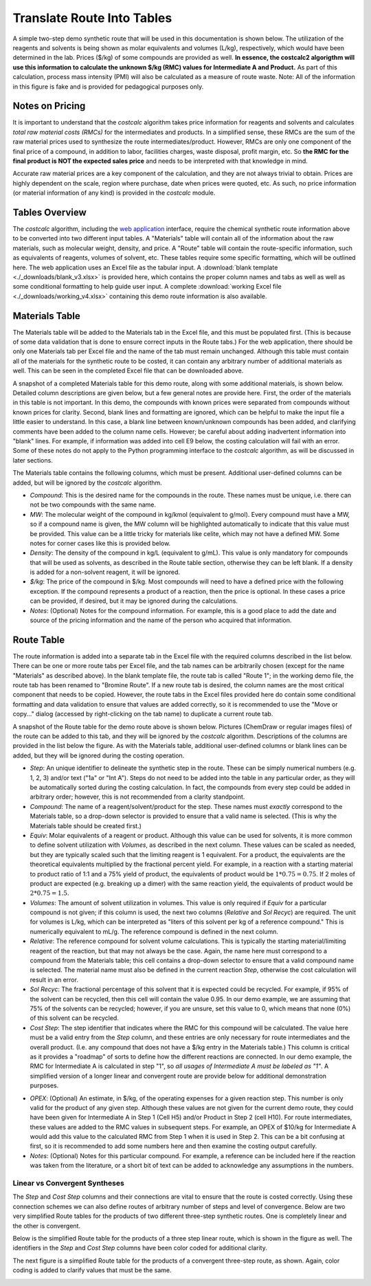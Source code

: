 .. _tablesbasics:

Translate Route Into Tables
===========================

A simple two-step demo synthetic route that will be used in this documentation
is shown below. The utilization of the reagents and solvents is being shown as
molar equivalents and volumes (L/kg), respectively, which would have been
determined in the lab. Prices ($/kg) of some compounds are provided as well.
**In essence, the costcalc2 algorigthm will use this information to
calculate the unknown $/kg (RMC) values for Intermediate A and Product.** As
part of this calculation, process mass intensity (PMI) will also be calculated
as a measure of route waste. Note: All of the information in this figure is
fake and is provided for pedagogical purposes only.   

.. image:: ./_images/br_route.png
   :align: center
   :scale: 25 %

Notes on Pricing
----------------

It is important to understand that the *costcalc* algorithm takes price
information for reagents and solvents and calculates *total raw material costs
(RMCs)* for the intermediates and products. In a simplified sense, these RMCs
are the sum of the raw material prices used to synthesize the route
intermediates/product. However, RMCs are only one component of the final price
of a compound, in addition to labor, facilities charges, waste disposal,
profit margin, etc. So **the RMC for the final product is NOT the expected
sales price** and needs to be interpreted with that knowledge in mind.

Accurate raw material prices are a key component of the calculation, and they
are not always trivial to obtain. Prices are highly dependent on the scale,
region where purchase, date when prices were quoted, etc. As such, no price
information (or material information of any kind) is provided in the
*costcalc* module. 

Tables Overview
---------------

The *costcalc* algorithm, including the `web application
<https://costcalc.rnelsonchem.com/>`_ interface, require the chemical
synthetic route information above to be converted into two different input
tables. A "Materials" table will contain all of the information about the raw
materials, such as molecular weight, density, and price. A "Route" table will
contain the route-specific information, such as equivalents of reagents,
volumes of solvent, etc. These tables require some specific formatting, which
will be outlined here. The web application uses an Excel file as the tabular
input. A :download:`blank template <./_downloads/blank_v3.xlsx>` is provided
here, which contains the proper column names and tabs as well as well as some
conditional formatting to help guide user input. A complete :download:`working
Excel file <./_downloads/working_v4.xlsx>` containing this demo route
information is also available.

Materials Table
---------------

The Materials table will be added to the Materials tab in the Excel file, and
this must be populated first. (This is because of some data validation that is
done to ensure correct inputs in the Route tabs.) For the web application,
there should be only one Materials tab per Excel file and the name of the tab
must remain unchanged. Although this table must contain all of the materials
for the synthetic route to be costed, it can contain any arbitrary number of
additional materials as well. This can be seen in the completed Excel file
that can be downloaded above. 

A snapshot of a completed Materials table for this demo route, along with some
additional materials, is shown below. Detailed column descriptions are given
below, but a few general notes are provide here. First, the order of the
materials in this table is not important. In this demo, the compounds with
known prices were separated from compounds without known prices for clarity.
Second, blank lines and formatting are ignored, which can be helpful to make
the input file a little easier to understand. In this case, a blank line
between known/unknown compounds has been added, and clarifying comments have
been added to the column name cells. However; be careful about adding
inadvertent information into "blank" lines. For example, if information was
added into cell E9 below, the costing calculation will fail with an error.
Some of these notes do not apply to the Python programming interface to the
*costcalc* algorithm, as will be discussed in later sections.   

.. image:: ./_images/materials.png
   :align: center


The Materials table contains the following columns, which must be present.
Additional user-defined columns can be added, but will be ignored by the
*costcalc* algorithm.

* *Compound*: This is the desired name for the compounds in the route. These
  names must be unique, i.e. there can not be two compounds with the same
  name.

* *MW*: The molecular weight of the compound in kg/kmol (equivalent to
  g/mol). Every compound must have a MW, so if a compound name is given, the
  MW column will be highlighted automatically to indicate that this value must
  be provided. This value can be a little tricky for materials like celite,
  which may not have a defined MW. Some notes for corner cases like this is
  provided below.

* *Density*: The density of the compound in kg/L (equivalent to g/mL). This
  value is only mandatory for compounds that will be used as solvents, as
  described in the Route table section, otherwise they can be left blank. If a
  density is added for a non-solvent reagent, it will be ignored.

* *$/kg*: The price of the compound in $/kg. Most compounds will need to have
  a defined price with the following exception. If the compound represents a
  product of a reaction, then the price is optional. In these cases a price
  can be provided, if desired, but it may be ignored during the calculations. 

* *Notes*: (Optional) Notes for the compound information. For example, this is
  a good place to add the date and source of the pricing information and the
  name of the person who acquired that information.

Route Table
-----------

The route information is added into a separate tab in the Excel file with the
required columns described in the list below. There can be one or more route
tabs per Excel file, and the tab names can be arbitrarily chosen (except for
the name "Materials" as described above). In the blank template file, the
route tab is called "Route 1"; in the working demo file, the route tab has
been renamed to "Bromine Route". If a new route tab is desired, the column
names are the most critical component that needs to be copied. However, the
route tabs in the Excel files provided here do contain some conditional
formatting and data validation to ensure that values are added correctly, so
it is recommended to use the "Move or copy..." dialog (accessed by
right-clicking on the tab name) to duplicate a current route tab.

A snapshot of the Route table for the demo route above is shown below.
Pictures (ChemDraw or regular images files) of the route can be added to this
tab, and they will be ignored by the *costcalc* algorithm. Descriptions of the
columns are provided in the list below the figure. As with the Materials
table, additional user-defined columns or blank lines can be added, but they
will be ignored during the costing operation.

.. image:: ./_images/reactions.png
   :align: center

* *Step*: An unique identifier to delineate the synthetic step in the route.
  These can be simply numerical numbers (e.g. 1, 2, 3) and/or text ("1a" or
  "Int A"). Steps do not need to be added into the table in any particular
  order, as they will be automatically sorted during the costing calculation.
  In fact, the compounds from every step could be added in arbitrary order;
  however, this is not recommended from a clarity standpoint.

* *Compound*: The name of a reagent/solvent/product for the step. These names
  must *exactly* correspond to the Materials table, so a drop-down selector is
  provided to ensure that a valid name is selected. (This is why the Materials
  table should be created first.)

* *Equiv*: Molar equivalents of a reagent or product. Although this value can
  be used for solvents, it is more common to define solvent utilization with
  *Volumes*, as described in the next column. These values can be scaled as
  needed, but they are typically scaled such that the limiting reagent is 1
  equivalent. For a product, the equivalents are the theoretical equivalents
  multiplied by the fractional percent yield. For example, in a reaction with
  a starting material to product ratio of 1:1 and a 75% yield of product, the
  equivalents of product would be :math:`1*0.75=0.75`. If 2 moles of product
  are expected (e.g. breaking up a dimer) with the same reaction yield, the
  equivalents of product would be :math:`2*0.75=1.5`.

* *Volumes*: The amount of solvent utilization in volumes. This value is only
  required if *Equiv* for a particular compound is not given; if this column
  is used, the next two columns (*Relative* and *Sol Recyc*) are required. The
  unit for volumes is L/kg, which can be interpreted as "liters of this
  solvent per kg of a reference compound." This is numerically equivalent to
  mL/g. The reference compound is defined in the next column. 

* *Relative*: The reference compound for solvent volume calculations. This is
  typically the starting material/limiting reagent of the reaction, but that
  may not always be the case. Again, the name here must correspond to a
  compound from the Materials table; this cell contains a drop-down selector to
  ensure that a valid compound name is selected. The material name must also
  be defined in the current reaction *Step*, otherwise the cost calculation
  will result in an error.

* *Sol Recyc*: The fractional percentage of this solvent that it is expected
  could be recycled. For example, if 95% of the solvent can be recycled, then
  this cell will contain the value 0.95. In our demo example, we are assuming
  that 75% of the solvents can be recycled; however, if you are unsure, set
  this value to 0, which means that none (0%) of this solvent can be recycled.

* *Cost Step*: The step identifier that indicates where the RMC for this
  compound will be calculated. The value here must be a valid entry from the
  *Step* column, and these entries are only necessary for route intermediates
  and the overall product. (I.e. any compound that does not have a $/kg entry
  in the Materials table.) This column is critical as it provides a "roadmap"
  of sorts to define how the different reactions are connected. In our demo
  example, the RMC for Intermediate A is calculated in step "1", so *all
  usages of Intermediate A must be labeled as "1"*. A simplified version of a
  longer linear and convergent route are provide below for additional
  demonstration purposes.

.. _OPEXinput:


* *OPEX*: (Optional) An estimate, in $/kg, of the operating expenses for a
  given reaction step. This number is only valid for the product of any given
  step.  Although these values are not given for the current demo route, they
  could have been given for Intermediate A in Step 1 (Cell H5) and/or Product in
  Step 2 (cell H10). For route intermediates, these values are added to the
  RMC values in subsequent steps. For example, an OPEX of $10/kg for
  Intermediate A would add this value to the calculated RMC from Step 1 when
  it is used in Step 2. This can be a bit confusing at first, so it is
  recommended to add some numbers here and then examine the costing output
  carefully.

* *Notes*: (Optional) Notes for this particular compound. For example, a
  reference can be included here if the reaction was taken from the
  literature, or a short bit of text can be added to acknowledge any
  assumptions in the numbers.

Linear vs Convergent Syntheses
______________________________

The *Step* and *Cost Step* columns and their connections are vital to ensure
that the route is costed correctly. Using these connection schemes we can also
define routes of arbitrary number of steps and level of convergence. Below are
two very simplified Route tables for the products of two different three-step
synthetic routes. One is completely linear and the other is convergent. 

Below is the simplified Route table for the products of a three step linear
route, which is shown in the figure as well. The identifiers in the *Step* and
*Cost Step* columns have been color coded for additional clarity.

.. image:: ./_images/3step_linear.png
   :align: center

The next figure is a simplified Route table for the products of a convergent
three-step route, as shown. Again, color coding is added to clarify values
that must be the same.

.. image:: ./_images/3step_conv.png
   :align: center





